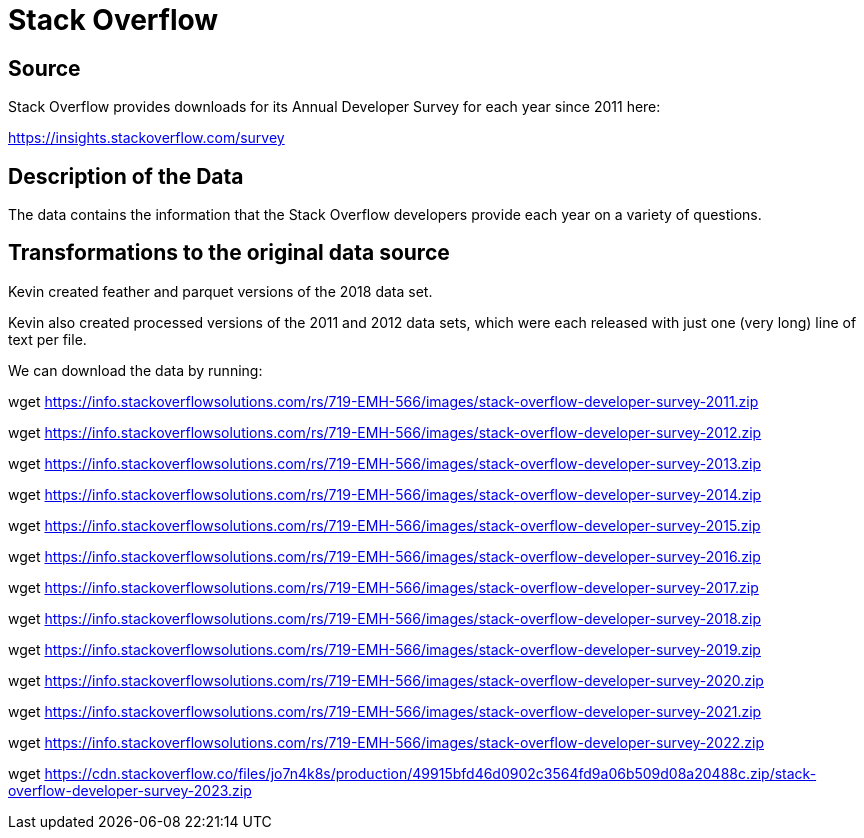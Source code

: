 = Stack Overflow

== Source

Stack Overflow provides downloads for its Annual Developer Survey for each year since 2011 here:

https://insights.stackoverflow.com/survey

== Description of the Data

The data contains the information that the Stack Overflow developers provide each year on a variety of questions.

== Transformations to the original data source

Kevin created feather and parquet versions of the 2018 data set.

Kevin also created processed versions of the 2011 and 2012 data sets, which were each released with just one (very long) line of text per file.

We can download the data by running:

wget https://info.stackoverflowsolutions.com/rs/719-EMH-566/images/stack-overflow-developer-survey-2011.zip

wget https://info.stackoverflowsolutions.com/rs/719-EMH-566/images/stack-overflow-developer-survey-2012.zip

wget https://info.stackoverflowsolutions.com/rs/719-EMH-566/images/stack-overflow-developer-survey-2013.zip

wget https://info.stackoverflowsolutions.com/rs/719-EMH-566/images/stack-overflow-developer-survey-2014.zip

wget https://info.stackoverflowsolutions.com/rs/719-EMH-566/images/stack-overflow-developer-survey-2015.zip

wget https://info.stackoverflowsolutions.com/rs/719-EMH-566/images/stack-overflow-developer-survey-2016.zip

wget https://info.stackoverflowsolutions.com/rs/719-EMH-566/images/stack-overflow-developer-survey-2017.zip

wget https://info.stackoverflowsolutions.com/rs/719-EMH-566/images/stack-overflow-developer-survey-2018.zip

wget https://info.stackoverflowsolutions.com/rs/719-EMH-566/images/stack-overflow-developer-survey-2019.zip

wget https://info.stackoverflowsolutions.com/rs/719-EMH-566/images/stack-overflow-developer-survey-2020.zip

wget https://info.stackoverflowsolutions.com/rs/719-EMH-566/images/stack-overflow-developer-survey-2021.zip

wget https://info.stackoverflowsolutions.com/rs/719-EMH-566/images/stack-overflow-developer-survey-2022.zip

wget https://cdn.stackoverflow.co/files/jo7n4k8s/production/49915bfd46d0902c3564fd9a06b509d08a20488c.zip/stack-overflow-developer-survey-2023.zip

